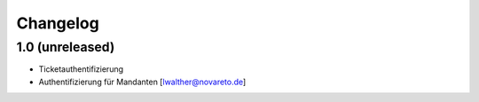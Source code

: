 Changelog
=========

1.0 (unreleased)
------------------

- Ticketauthentifizierung
- Authentifizierung für Mandanten [lwalther@novareto.de]
